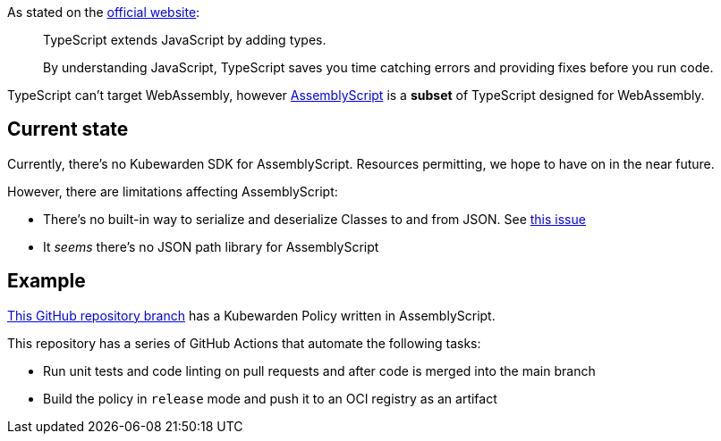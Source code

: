 As stated on the https://www.typescriptlang.org/[official website]:

____
TypeScript extends JavaScript by adding types.

By understanding JavaScript, TypeScript saves you time catching errors and providing fixes before you run code.
____

TypeScript can’t target WebAssembly, however https://www.assemblyscript.org/[AssemblyScript] is a *subset* of TypeScript designed for WebAssembly.

== Current state

Currently, there’s no Kubewarden SDK for AssemblyScript. Resources permitting, we hope to have on in the near future.

However, there are limitations affecting AssemblyScript:

* There’s no built-in way to serialize and deserialize Classes to and from JSON. See https://github.com/AssemblyScript/assemblyscript/issues/292[this issue]
* It _seems_ there’s no JSON path library for AssemblyScript

== Example

https://github.com/kubewarden/pod-privileged-policy/tree/assemblyscript-implementation[This GitHub repository branch] has a Kubewarden Policy written in AssemblyScript.

This repository has a series of GitHub Actions that automate the following tasks:

* Run unit tests and code linting on pull requests and after code is merged into the main branch
* Build the policy in `release` mode and push it to an OCI registry as an artifact
